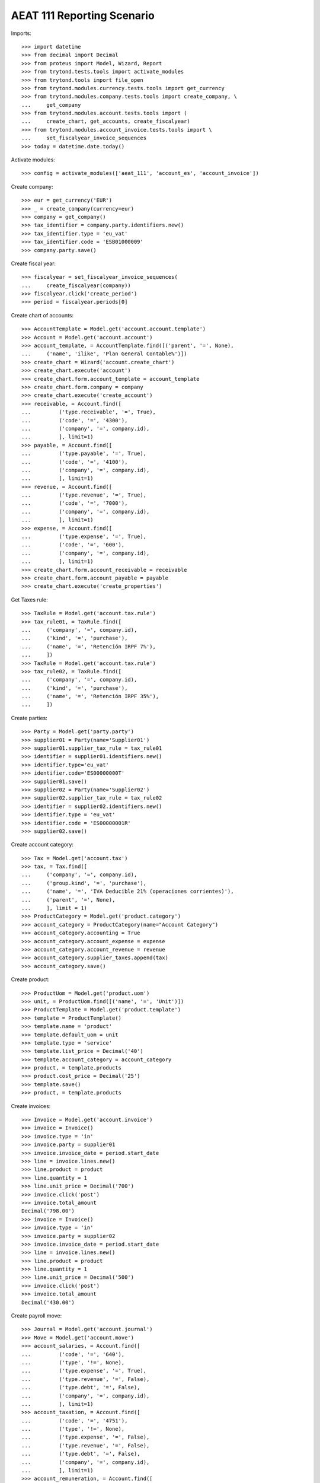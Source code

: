 ===========================
AEAT 111 Reporting Scenario
===========================

Imports::

    >>> import datetime
    >>> from decimal import Decimal
    >>> from proteus import Model, Wizard, Report
    >>> from trytond.tests.tools import activate_modules
    >>> from trytond.tools import file_open
    >>> from trytond.modules.currency.tests.tools import get_currency
    >>> from trytond.modules.company.tests.tools import create_company, \
    ...     get_company
    >>> from trytond.modules.account.tests.tools import (
    ...     create_chart, get_accounts, create_fiscalyear)
    >>> from trytond.modules.account_invoice.tests.tools import \
    ...     set_fiscalyear_invoice_sequences
    >>> today = datetime.date.today()

Activate modules::

    >>> config = activate_modules(['aeat_111', 'account_es', 'account_invoice'])

Create company::

    >>> eur = get_currency('EUR')
    >>> _ = create_company(currency=eur)
    >>> company = get_company()
    >>> tax_identifier = company.party.identifiers.new()
    >>> tax_identifier.type = 'eu_vat'
    >>> tax_identifier.code = 'ESB01000009'
    >>> company.party.save()

Create fiscal year::

    >>> fiscalyear = set_fiscalyear_invoice_sequences(
    ...     create_fiscalyear(company))
    >>> fiscalyear.click('create_period')
    >>> period = fiscalyear.periods[0]

Create chart of accounts::

    >>> AccountTemplate = Model.get('account.account.template')
    >>> Account = Model.get('account.account')
    >>> account_template, = AccountTemplate.find([('parent', '=', None),
    ...     ('name', 'ilike', 'Plan General Contable%')])
    >>> create_chart = Wizard('account.create_chart')
    >>> create_chart.execute('account')
    >>> create_chart.form.account_template = account_template
    >>> create_chart.form.company = company
    >>> create_chart.execute('create_account')
    >>> receivable, = Account.find([
    ...         ('type.receivable', '=', True),
    ...         ('code', '=', '4300'),
    ...         ('company', '=', company.id),
    ...         ], limit=1)
    >>> payable, = Account.find([
    ...         ('type.payable', '=', True),
    ...         ('code', '=', '4100'),
    ...         ('company', '=', company.id),
    ...         ], limit=1)
    >>> revenue, = Account.find([
    ...         ('type.revenue', '=', True),
    ...         ('code', '=', '7000'),
    ...         ('company', '=', company.id),
    ...         ], limit=1)
    >>> expense, = Account.find([
    ...         ('type.expense', '=', True),
    ...         ('code', '=', '600'),
    ...         ('company', '=', company.id),
    ...         ], limit=1)
    >>> create_chart.form.account_receivable = receivable
    >>> create_chart.form.account_payable = payable
    >>> create_chart.execute('create_properties')

Get Taxes rule::

    >>> TaxRule = Model.get('account.tax.rule')
    >>> tax_rule01, = TaxRule.find([
    ...     ('company', '=', company.id),
    ...     ('kind', '=', 'purchase'),
    ...     ('name', '=', 'Retención IRPF 7%'),
    ...     ])
    >>> TaxRule = Model.get('account.tax.rule')
    >>> tax_rule02, = TaxRule.find([
    ...     ('company', '=', company.id),
    ...     ('kind', '=', 'purchase'),
    ...     ('name', '=', 'Retención IRPF 35%'),
    ...     ])

Create parties::

    >>> Party = Model.get('party.party')
    >>> supplier01 = Party(name='Supplier01')
    >>> supplier01.supplier_tax_rule = tax_rule01
    >>> identifier = supplier01.identifiers.new()
    >>> identifier.type='eu_vat'
    >>> identifier.code='ES00000000T'
    >>> supplier01.save()
    >>> supplier02 = Party(name='Supplier02')
    >>> supplier02.supplier_tax_rule = tax_rule02
    >>> identifier = supplier02.identifiers.new()
    >>> identifier.type = 'eu_vat'
    >>> identifier.code = 'ES00000001R'
    >>> supplier02.save()


Create account category::

    >>> Tax = Model.get('account.tax')
    >>> tax, = Tax.find([
    ...     ('company', '=', company.id),
    ...     ('group.kind', '=', 'purchase'),
    ...     ('name', '=', 'IVA Deducible 21% (operaciones corrientes)'),
    ...     ('parent', '=', None),
    ...     ], limit = 1)
    >>> ProductCategory = Model.get('product.category')
    >>> account_category = ProductCategory(name="Account Category")
    >>> account_category.accounting = True
    >>> account_category.account_expense = expense
    >>> account_category.account_revenue = revenue
    >>> account_category.supplier_taxes.append(tax)
    >>> account_category.save()

Create product::

    >>> ProductUom = Model.get('product.uom')
    >>> unit, = ProductUom.find([('name', '=', 'Unit')])
    >>> ProductTemplate = Model.get('product.template')
    >>> template = ProductTemplate()
    >>> template.name = 'product'
    >>> template.default_uom = unit
    >>> template.type = 'service'
    >>> template.list_price = Decimal('40')
    >>> template.account_category = account_category
    >>> product, = template.products
    >>> product.cost_price = Decimal('25')
    >>> template.save()
    >>> product, = template.products

Create invoices::

    >>> Invoice = Model.get('account.invoice')
    >>> invoice = Invoice()
    >>> invoice.type = 'in'
    >>> invoice.party = supplier01
    >>> invoice.invoice_date = period.start_date
    >>> line = invoice.lines.new()
    >>> line.product = product
    >>> line.quantity = 1
    >>> line.unit_price = Decimal('700')
    >>> invoice.click('post')
    >>> invoice.total_amount
    Decimal('798.00')
    >>> invoice = Invoice()
    >>> invoice.type = 'in'
    >>> invoice.party = supplier02
    >>> invoice.invoice_date = period.start_date
    >>> line = invoice.lines.new()
    >>> line.product = product
    >>> line.quantity = 1
    >>> line.unit_price = Decimal('500')
    >>> invoice.click('post')
    >>> invoice.total_amount
    Decimal('430.00')

Create payroll move::

    >>> Journal = Model.get('account.journal')
    >>> Move = Model.get('account.move')
    >>> account_salaries, = Account.find([
    ...         ('code', '=', '640'),
    ...         ('type', '!=', None),
    ...         ('type.expense', '=', True),
    ...         ('type.revenue', '=', False),
    ...         ('type.debt', '=', False),
    ...         ('company', '=', company.id),
    ...         ], limit=1)
    >>> account_taxation, = Account.find([
    ...         ('code', '=', '4751'),
    ...         ('type', '!=', None),
    ...         ('type.expense', '=', False),
    ...         ('type.revenue', '=', False),
    ...         ('type.debt', '=', False),
    ...         ('company', '=', company.id),
    ...         ], limit=1)
    >>> account_remuneration, = Account.find([
    ...         ('code', '=', '476'),
    ...         ('type', '!=', None),
    ...         ('type.expense', '=', False),
    ...         ('type.revenue', '=', False),
    ...         ('type.debt', '=', False),
    ...         ('company', '=', company.id),
    ...         ], limit=1)
    >>> journal, = Journal.find([
    ...         ('code', '=', 'MISC'),
    ...         ])
    >>> move = Move()
    >>> move.period = period
    >>> move.journal = journal
    >>> move.date = period.start_date
    >>> line = move.lines.new()
    >>> line.account = account_salaries
    >>> line.debit = Decimal(2200)
    >>> line = move.lines.new()
    >>> line.account = account_taxation
    >>> line.credit = Decimal(1200)
    >>> line = move.lines.new()
    >>> line.account = account_remuneration
    >>> line.credit = Decimal(1000)
    >>> move.save()
    >>> move.click('post')

Generate AEAT 111 Report::

    >>> Report = Model.get('aeat.111.report')
    >>> report = Report()
    >>> report.year = period.start_date.year
    >>> report.type = 'I'
    >>> report.period = "%02d" % (period.start_date.month)
    >>> report.company_vat = 'ESB01000009'
    >>> report.work_productivity_monetary_parties = 4
    >>> report.work_productivity_in_kind_parties = 0
    >>> report.economic_activities_productivity_in_kind_parties = 0
    >>> report.awards_monetary_parties = 0
    >>> report.awards_in_kind_parties = 0
    >>> report.gains_forestry_exploitation_monetary_parties = 0
    >>> report.gains_forestry_exploitation_in_kind_parties = 0
    >>> report.image_rights_parties = 0
    >>> report.click('calculate')
    >>> report.economic_activities_productivity_monetary_parties
    2
    >>> report.withholdings_payments_amount
    Decimal('1424.00')

Test report is generated correctly::

    >>> report.file_
    >>> report.click('process')
    >>> bool(report.file_)
    True
